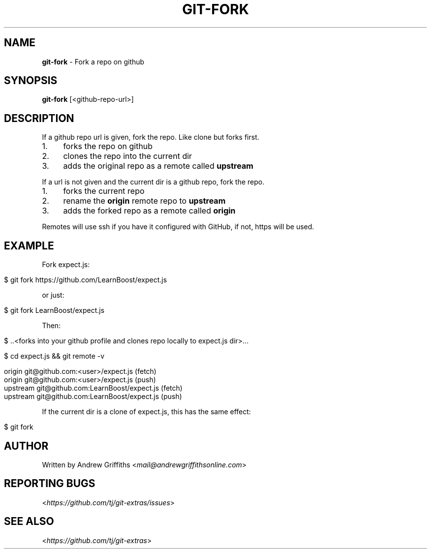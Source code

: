 .\" generated with Ronn/v0.7.3
.\" http://github.com/rtomayko/ronn/tree/0.7.3
.
.TH "GIT\-FORK" "1" "October 2017" "" "Git Extras"
.
.SH "NAME"
\fBgit\-fork\fR \- Fork a repo on github
.
.SH "SYNOPSIS"
\fBgit\-fork\fR [<github\-repo\-url>]
.
.SH "DESCRIPTION"
If a github repo url is given, fork the repo\. Like clone but forks first\.
.
.IP "1." 4
forks the repo on github
.
.IP "2." 4
clones the repo into the current dir
.
.IP "3." 4
adds the original repo as a remote called \fBupstream\fR
.
.IP "" 0
.
.P
If a url is not given and the current dir is a github repo, fork the repo\.
.
.IP "1." 4
forks the current repo
.
.IP "2." 4
rename the \fBorigin\fR remote repo to \fBupstream\fR
.
.IP "3." 4
adds the forked repo as a remote called \fBorigin\fR
.
.IP "" 0
.
.P
Remotes will use ssh if you have it configured with GitHub, if not, https will be used\.
.
.SH "EXAMPLE"
Fork expect\.js:
.
.IP "" 4
.
.nf

$ git fork https://github\.com/LearnBoost/expect\.js
.
.fi
.
.IP "" 0
.
.P
or just:
.
.IP "" 4
.
.nf

$ git fork LearnBoost/expect\.js
.
.fi
.
.IP "" 0
.
.P
Then:
.
.IP "" 4
.
.nf

$ \.\.<forks into your github profile and clones repo locally to expect\.js dir>\.\.\.

$ cd expect\.js && git remote \-v

  origin          git@github\.com:<user>/expect\.js (fetch)
  origin          git@github\.com:<user>/expect\.js (push)
  upstream        git@github\.com:LearnBoost/expect\.js (fetch)
  upstream        git@github\.com:LearnBoost/expect\.js (push)
.
.fi
.
.IP "" 0
.
.P
If the current dir is a clone of expect\.js, this has the same effect:
.
.IP "" 4
.
.nf

$ git fork
.
.fi
.
.IP "" 0
.
.SH "AUTHOR"
Written by Andrew Griffiths <\fImail@andrewgriffithsonline\.com\fR>
.
.SH "REPORTING BUGS"
<\fIhttps://github\.com/tj/git\-extras/issues\fR>
.
.SH "SEE ALSO"
<\fIhttps://github\.com/tj/git\-extras\fR>
